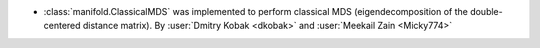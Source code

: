 - :class:`manifold.ClassicalMDS` was implemented to perform classical MDS
  (eigendecomposition of the double-centered distance matrix).
  By :user:`Dmitry Kobak <dkobak>` and :user:`Meekail Zain <Micky774>`
